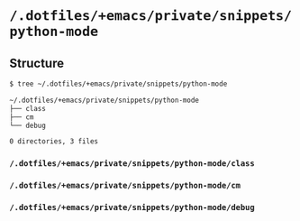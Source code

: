 * =/.dotfiles/+emacs/private/snippets/python-mode=
** Structure
#+BEGIN_SRC bash
$ tree ~/.dotfiles/+emacs/private/snippets/python-mode

~/.dotfiles/+emacs/private/snippets/python-mode
├── class
├── cm
└── debug

0 directories, 3 files

#+END_SRC
*** =/.dotfiles/+emacs/private/snippets/python-mode/class=
*** =/.dotfiles/+emacs/private/snippets/python-mode/cm=
*** =/.dotfiles/+emacs/private/snippets/python-mode/debug=